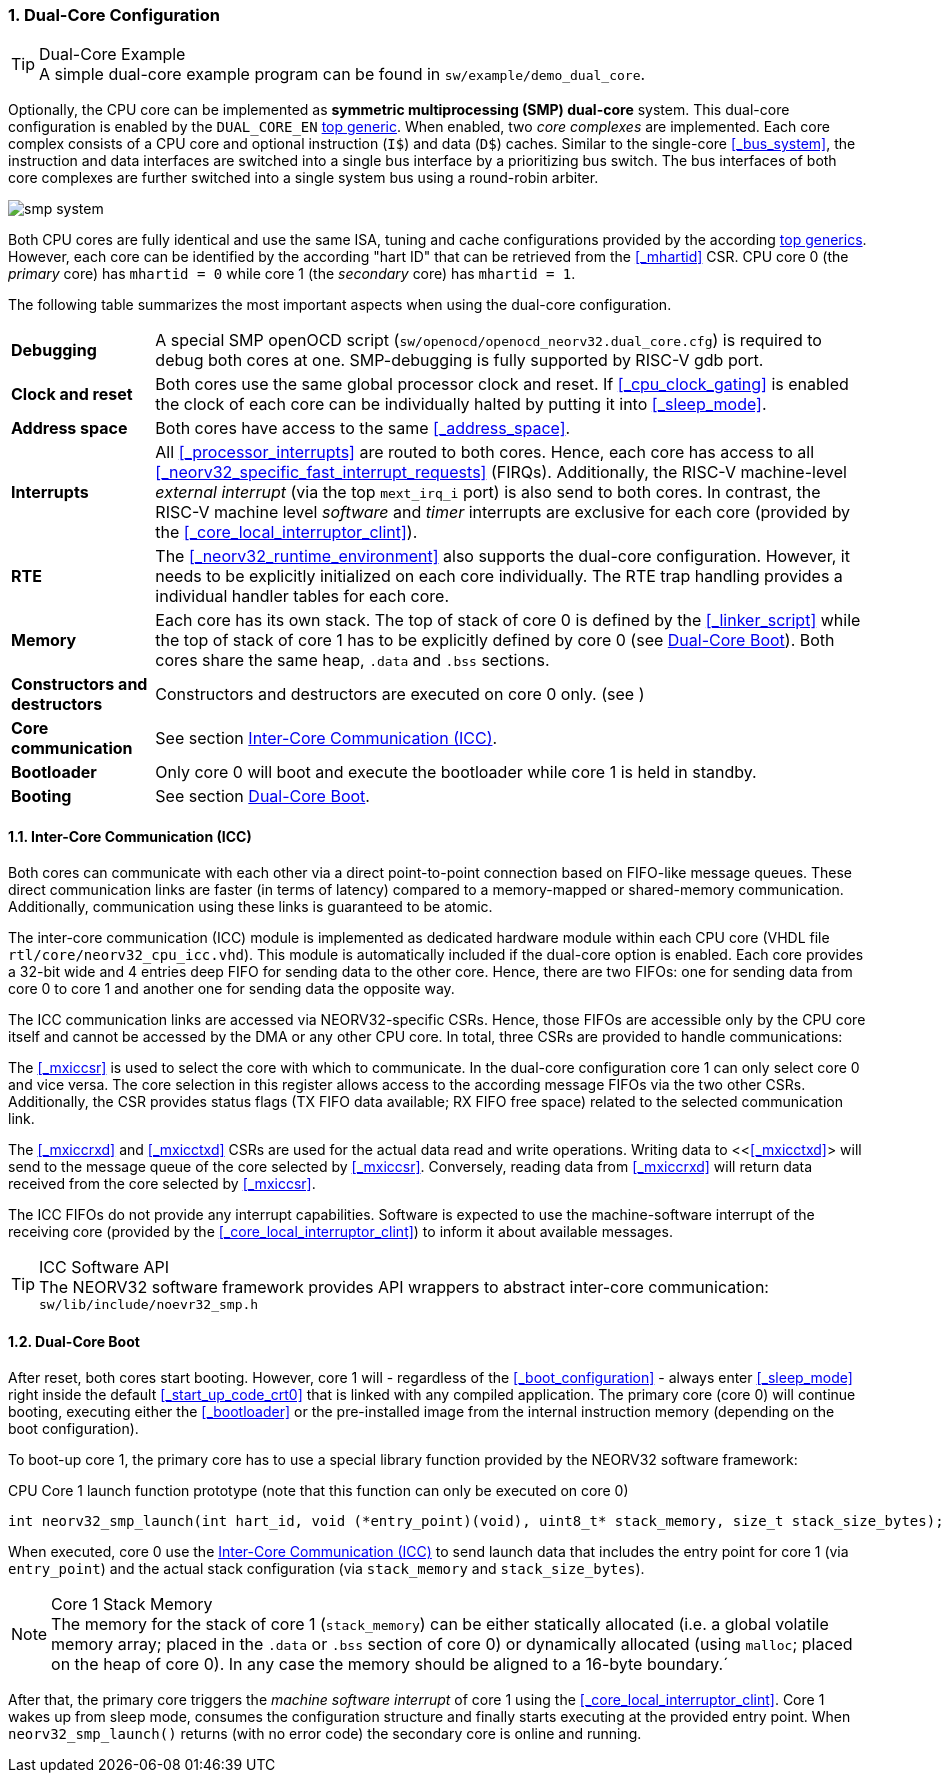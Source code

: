 :sectnums:
=== Dual-Core Configuration

.Dual-Core Example
[TIP]
A simple dual-core example program can be found in `sw/example/demo_dual_core`.

Optionally, the CPU core can be implemented as **symmetric multiprocessing (SMP) dual-core** system.
This dual-core configuration is enabled by the `DUAL_CORE_EN` <<_processor_top_entity_generics, top generic>>.
When enabled, two _core complexes_ are implemented. Each core complex consists of a CPU core and optional
instruction (`I$`) and data (`D$`) caches. Similar to the single-core <<_bus_system>>, the instruction and
data interfaces are switched into a single bus interface by a prioritizing bus switch. The bus interfaces
of both core complexes are further switched into a single system bus using a round-robin arbiter.

image::smp_system.png[align=center]

Both CPU cores are fully identical and use the same ISA, tuning and cache configurations provided by the
according <<_processor_top_entity_generics, top generics>>. However, each core can be identified by the
according "hart ID" that can be retrieved from the <<_mhartid>> CSR. CPU core 0 (the _primary_ core) has
`mhartid = 0` while core 1 (the _secondary_ core) has `mhartid = 1`.

The following table summarizes the most important aspects when using the dual-core configuration.

[cols="<2,<10"]
[grid="rows"]
|=======================
| **Debugging** | A special SMP openOCD script (`sw/openocd/openocd_neorv32.dual_core.cfg`) is required to
debug both cores at one. SMP-debugging is fully supported by RISC-V gdb port.
| **Clock and reset** | Both cores use the same global processor clock and reset. If <<_cpu_clock_gating>>
is enabled the clock of each core can be individually halted by putting it into <<_sleep_mode>>.
| **Address space** | Both cores have access to the same <<_address_space>>.
| **Interrupts** | All <<_processor_interrupts>> are routed to both cores. Hence, each core has access to
all <<_neorv32_specific_fast_interrupt_requests>> (FIRQs). Additionally, the RISC-V machine-level _external
interrupt_ (via the top `mext_irq_i` port) is also send to both cores. In contrast, the RISC-V machine level
_software_ and _timer_ interrupts are exclusive for each core (provided by the <<_core_local_interruptor_clint>>).
| **RTE** | The <<_neorv32_runtime_environment>> also supports the dual-core configuration. However, it needs
to be explicitly initialized on each core individually. The RTE trap handling provides a individual handler
tables for each core.
| **Memory** | Each core has its own stack. The top of stack of core 0 is defined by the <<_linker_script>>
while the top of stack of core 1 has to be explicitly defined by core 0 (see <<_dual_core_boot>>). Both
cores share the same heap, `.data` and `.bss` sections.
| **Constructors and destructors** | Constructors and destructors are executed on core 0 only.
(see )
| **Core communication** | See section <<_inter_core_communication_icc>>.
| **Bootloader** | Only core 0 will boot and execute the bootloader while core 1 is held in standby.
| **Booting** | See section <<_dual_core_boot>>.
|=======================


==== Inter-Core Communication (ICC)

Both cores can communicate with each other via a direct point-to-point connection based on FIFO-like message
queues. These direct communication links are faster (in terms of latency) compared to a memory-mapped or
shared-memory communication. Additionally, communication using these links is guaranteed to be atomic.

The inter-core communication (ICC) module is implemented as dedicated hardware module within each CPU core
(VHDL file `rtl/core/neorv32_cpu_icc.vhd`). This module is automatically included if the dual-core option
is enabled. Each core provides a 32-bit wide and 4 entries deep FIFO for sending data to the other core.
Hence, there are two FIFOs: one for sending data from core 0 to core 1 and another one for sending data the
opposite way.

The ICC communication links are accessed via NEORV32-specific CSRs. Hence, those FIFOs are accessible only
by the CPU core itself and cannot be accessed by the DMA or any other CPU core. In total, three CSRs are
provided to handle communications:

The <<_mxiccsr>> is used to select the core with which to communicate. In the dual-core configuration core 1
can only select core 0 and vice versa. The core selection in this register allows access to the according
message FIFOs via the two other CSRs. Additionally, the CSR provides status flags (TX FIFO data available;
RX FIFO free space) related to the selected communication link.

The <<_mxiccrxd>> and <<_mxicctxd>> CSRs are used for the actual data read and write operations. Writing data
to <<<<_mxicctxd>>> will send to the message queue of the core selected by <<_mxiccsr>>. Conversely, reading
data from <<_mxiccrxd>> will return data received from the core selected by <<_mxiccsr>>.

The ICC FIFOs do not provide any interrupt capabilities. Software is expected to use the machine-software
interrupt of the receiving core (provided by the <<_core_local_interruptor_clint>>) to inform it about
available messages.

.ICC Software API
[TIP]
The NEORV32 software framework provides API wrappers to abstract inter-core communication:
`sw/lib/include/noevr32_smp.h`


==== Dual-Core Boot

After reset, both cores start booting. However, core 1 will - regardless of the <<_boot_configuration>> - always
enter <<_sleep_mode>> right inside the default <<_start_up_code_crt0>> that is linked with any compiled
application. The primary core (core 0) will continue booting, executing either the <<_bootloader>> or the
pre-installed image from the internal instruction memory (depending on the boot configuration).

To boot-up core 1, the primary core has to use a special library function provided by the NEORV32 software framework:

.CPU Core 1 launch function prototype (note that this function can only be executed on core 0)
[source,c]
----
int neorv32_smp_launch(int hart_id, void (*entry_point)(void), uint8_t* stack_memory, size_t stack_size_bytes);
----

When executed, core 0 use the <<_inter_core_communication_icc>> to send launch data that includes the entry point
for core 1 (via `entry_point`) and the actual stack configuration (via `stack_memory` and `stack_size_bytes`).

.Core 1 Stack Memory
[NOTE]
The memory for the stack of core 1 (`stack_memory`) can be either statically allocated (i.e. a global
volatile memory array; placed in the `.data` or `.bss` section of core 0) or dynamically allocated
(using `malloc`; placed on the heap of core 0). In any case the memory should be aligned to a 16-byte
boundary.´

After that, the primary core triggers the _machine software interrupt_ of core 1 using the
<<_core_local_interruptor_clint>>. Core 1 wakes up from sleep mode, consumes the configuration structure and
finally starts executing at the provided entry point. When `neorv32_smp_launch()` returns (with no error
code) the secondary core is online and running.
